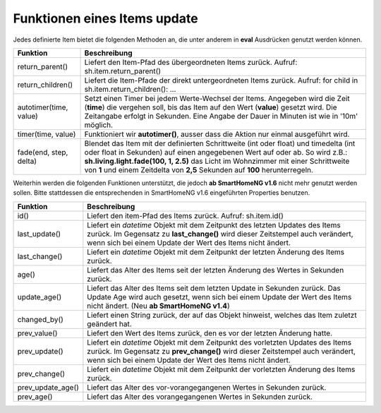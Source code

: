 .. index:: Items; Funktionen
.. index:: Funktionen; Items

.. role:: bluesup
.. role:: redesup


Funktionen eines Items :bluesup:`update`
========================================


Jedes definierte Item bietet die folgenden Methoden an, die unter anderem in **eval** Ausdrücken
genutzt werden können.

+------------------------+------------------------------------------------------------------------------+
| **Funktion**           | **Beschreibung**                                                             |
+------------------------+------------------------------------------------------------------------------+
| return_parent()        | Liefert den Item-Pfad des übergeordneten Items zurück.                       |
|                        | Aufruf: sh.item.return_parent()                                              |
+------------------------+------------------------------------------------------------------------------+
| return_children()      | Liefert die Item-Pfade der direkt untergeordneten Items zurück. Aufruf:      |
|                        | for child in sh.item.return_children(): ...                                  |
+------------------------+------------------------------------------------------------------------------+
| autotimer(time, value) | Setzt einen Timer bei jedem Werte-Wechsel der Items. Angegeben wird die      |
|                        | Zeit (**time**) die vergehen soll, bis das Item auf den Wert (**value**)     |
|                        | gesetzt wird. Die Zeitangabe erfolgt in Sekunden. Eine Angabe der Dauer in   |
|                        | Minuten ist wie in '10m' möglich.                                            |
+------------------------+------------------------------------------------------------------------------+
| timer(time, value)     | Funktioniert wir **autotimer()**, ausser dass die Aktion nur einmal          |
|                        | ausgeführt wird.                                                             |
+------------------------+------------------------------------------------------------------------------+
| fade(end, step, delta) | Blendet das Item mit der definierten Schrittweite (int oder float) und       |
|                        | timedelta (int oder float in Sekunden) auf einen angegebenen Wert auf oder   |
|                        | ab. So wird z.B.: **sh.living.light.fade(100, 1, 2.5)** das Licht im         |
|                        | Wohnzimmer mit einer Schrittweite von **1** und einem Zeitdelta von **2,5**  |
|                        | Sekunden auf **100** herunterregeln.                                         |
+------------------------+------------------------------------------------------------------------------+



Weiterhin werden die folgenden Funktionen unterstützt, die jedoch **ab SmartHomeNG v1.6** nicht mehr genutzt werden sollen.
Bitte stattdessen die entsprechenden in SmartHomeNG v1.6 eingeführten Properties benutzen.

+------------------------+------------------------------------------------------------------------------+
| **Funktion**           | **Beschreibung**                                                             |
+------------------------+------------------------------------------------------------------------------+
| id()                   | Liefert den item-Pfad des Items zurück. Aufruf: sh.item.id()                 |
+------------------------+------------------------------------------------------------------------------+
| last_update()          | Liefert ein *datetime* Objekt mit dem Zeitpunkt des letzten Updates des      |
|                        | Items zurück. Im Gegensatz zu **last_change()** wird dieser Zeitstempel auch |
|                        | verändert, wenn sich bei einem Update der Wert des Items nicht ändert.       |
+------------------------+------------------------------------------------------------------------------+
| last_change()          | Liefert ein *datetime* Objekt mit dem Zeitpunkt der letzten Änderung des     |
|                        | Items zurück.                                                                |
+------------------------+------------------------------------------------------------------------------+
| age()                  | Liefert das Alter des Items seit der letzten Änderung des Wertes in Sekunden |
|                        | zurück.                                                                      |
+------------------------+------------------------------------------------------------------------------+
| update_age()           | Liefert das Alter des Items seit dem letzten Update in Sekunden zurück. Das  |
|                        | Update Age wird auch gesetzt, wenn sich bei einem Update der Wert des Items  |
|                        | nicht ändert. (Neu **ab SmartHomeNG v1.4**)                                  |
+------------------------+------------------------------------------------------------------------------+
| changed_by()           | Liefert einen String zurück, der auf das Objekt hinweist, welches das Item   |
|                        | zuletzt geändert hat.                                                        |
+------------------------+------------------------------------------------------------------------------+
| prev_value()           | Liefert den Wert des Items zurück, den es vor der letzten Änderung hatte.    |
+------------------------+------------------------------------------------------------------------------+
| prev_update()          | Liefert ein *datetime* Objekt mit dem Zeitpunkt des vorletzten Updates des   |
|                        | Items zurück. Im Gegensatz zu **prev_change()** wird dieser Zeitstempel auch |
|                        | verändert, wenn sich bei einem Update der Wert des Items nicht ändert.       |
+------------------------+------------------------------------------------------------------------------+
| prev_change()          | Liefert ein *datetime* Objekt mit dem Zeitpunkt der vorletzten Änderung des  |
|                        | Items zurück.                                                                |
+------------------------+------------------------------------------------------------------------------+
| prev_update_age()      | Liefert das Alter des vor-vorangegangenen Wertes in Sekunden zurück.         |
+------------------------+------------------------------------------------------------------------------+
| prev_age()             | Liefert das Alter des vorangegangenen Wertes in Sekunden zurück.             |
+------------------------+------------------------------------------------------------------------------+

